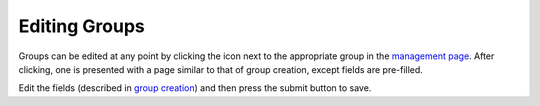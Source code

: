 Editing Groups
==============

Groups can be edited at any point by clicking the |edit_icon| icon next to the appropriate
group in the `management page`_. After clicking, one is presented with a page similar to that
of group creation, except fields are pre-filled.

Edit the fields (described in `group creation`_) and then press the submit button to save.

.. |edit_icon| image:: /_static/icons/pencil.svg
  :alt: Edit Icon

.. _management page: https://uh-vpn.com/manage
.. _group creation: creating.html